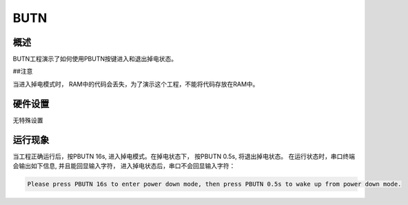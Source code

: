 .. _butn:

BUTN
========

概述
------

BUTN工程演示了如何使用PBUTN按键进入和退出掉电状态。

##注意

当进入掉电模式时， RAM中的代码会丢失，为了演示这个工程，不能将代码存放在RAM中。

硬件设置
------------

无特殊设置

运行现象
------------

当工程正确运行后，按PBUTN 16s, 进入掉电模式。在掉电状态下， 按PBUTN 0.5s, 将退出掉电状态。
在运行状态时，串口终端会输出如下信息, 并且能回显输入字符， 进入掉电状态后，串口不会回显输入字符：

.. code-block:: console

   Please press PBUTN 16s to enter power down mode, then press PBUTN 0.5s to wake up from power down mode.


